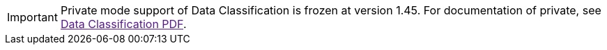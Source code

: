 [IMPORTANT]
Private mode support of Data Classification is frozen at version 1.45. For documentation of private, see link:[Data Classification PDF^].